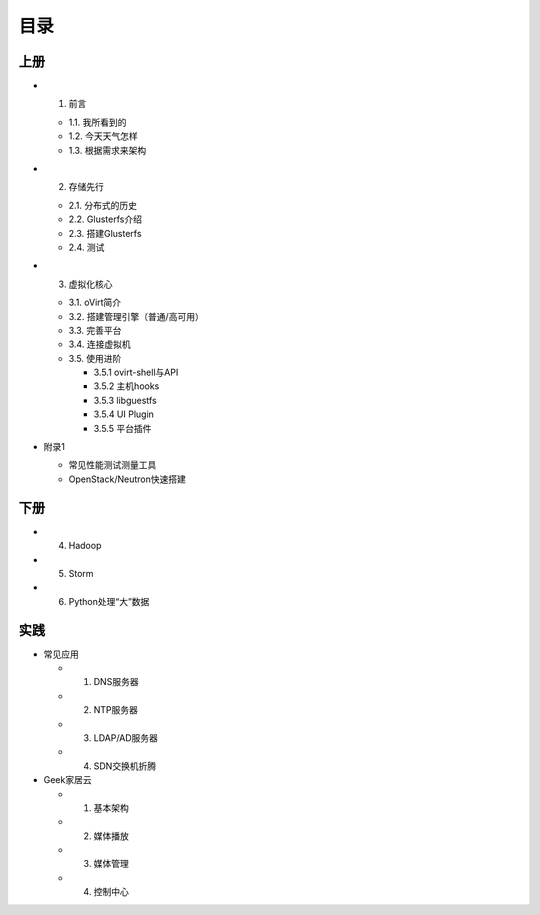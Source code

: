 ========
目录
========

--------
上册
--------

- 1. 前言

  + 1.1. 我所看到的

  + 1.2. 今天天气怎样

  + 1.3. 根据需求来架构

- 2. 存储先行

  + 2.1. 分布式的历史

  + 2.2. Glusterfs介绍

  + 2.3. 搭建Glusterfs

  + 2.4. 测试

- 3. 虚拟化核心

  + 3.1. oVirt简介

  + 3.2. 搭建管理引擎（普通/高可用）

  + 3.3. 完善平台

  + 3.4. 连接虚拟机

  + 3.5. 使用进阶

    + 3.5.1 ovirt-shell与API

    + 3.5.2 主机hooks

    + 3.5.3 libguestfs

    + 3.5.4 UI Plugin

    + 3.5.5 平台插件

- 附录1

  + 常见性能测试测量工具

  + OpenStack/Neutron快速搭建

--------
下册
--------

- 4. Hadoop

- 5. Storm

- 6. Python处理“大”数据

--------
实践
--------

- 常见应用

  + 1. DNS服务器

  + 2. NTP服务器

  + 3. LDAP/AD服务器

  + 4. SDN交换机折腾

- Geek家居云

  + 1. 基本架构

  + 2. 媒体播放

  + 3. 媒体管理

  + 4. 控制中心
